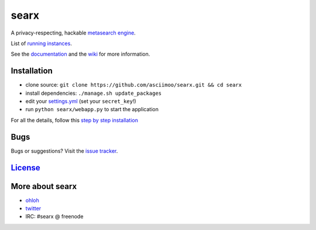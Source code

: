 searx
=====

A privacy-respecting, hackable `metasearch
engine <https://en.wikipedia.org/wiki/Metasearch_engine>`__.

List of `running
instances <https://github.com/asciimoo/searx/wiki/Searx-instances>`__.

See the `documentation <https://asciimoo.github.io/searx>`__ and the `wiki <https://github.com/asciimoo/searx/wiki>`__ for more information.

|Flattr searx|

Installation
~~~~~~~~~~~~

-  clone source:
   ``git clone https://github.com/asciimoo/searx.git && cd searx``
-  install dependencies: ``./manage.sh update_packages``
-  edit your
   `settings.yml <https://github.com/asciimoo/searx/blob/master/searx/settings.yml>`__
   (set your ``secret_key``!)
-  run ``python searx/webapp.py`` to start the application

For all the details, follow this `step by step
installation <https://github.com/asciimoo/searx/wiki/Installation>`__

Bugs
~~~~

Bugs or suggestions? Visit the `issue
tracker <https://github.com/asciimoo/searx/issues>`__.

`License <https://github.com/asciimoo/searx/blob/master/LICENSE>`__
~~~~~~~~~~~~~~~~~~~~~~~~~~~~~~~~~~~~~~~~~~~~~~~~~~~~~~~~~~~~~~~~~~~

More about searx
~~~~~~~~~~~~~~~~

-  `ohloh <https://www.ohloh.net/p/searx/>`__
-  `twitter <https://twitter.com/Searx_engine>`__
-  IRC: #searx @ freenode

.. |Flattr searx| image:: http://api.flattr.com/button/flattr-badge-large.png
   :target: https://flattr.com/submit/auto?user_id=asciimoo&url=https://github.com/asciimoo/searx&title=searx&language=&tags=github&category=software
